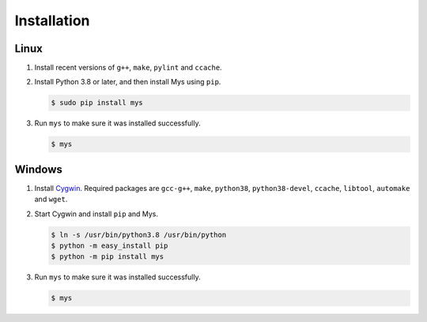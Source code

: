 Installation
============

Linux
^^^^^

#. Install recent versions of ``g++``, ``make``, ``pylint`` and
   ``ccache``.

#. Install Python 3.8 or later, and then install Mys using ``pip``.

   .. code-block:: bash

      $ sudo pip install mys

#. Run ``mys`` to make sure it was installed successfully.

   .. code-block:: bash

      $ mys

Windows
^^^^^^^

#. Install `Cygwin`_. Required packages are ``gcc-g++``, ``make``,
   ``python38``, ``python38-devel``, ``ccache``, ``libtool``,
   ``automake`` and ``wget``.

#. Start Cygwin and install ``pip`` and Mys.

   .. code-block:: text

      $ ln -s /usr/bin/python3.8 /usr/bin/python
      $ python -m easy_install pip
      $ python -m pip install mys

#. Run ``mys`` to make sure it was installed successfully.

   .. code-block:: bash

      $ mys

.. _Cygwin: https://www.cygwin.com/
